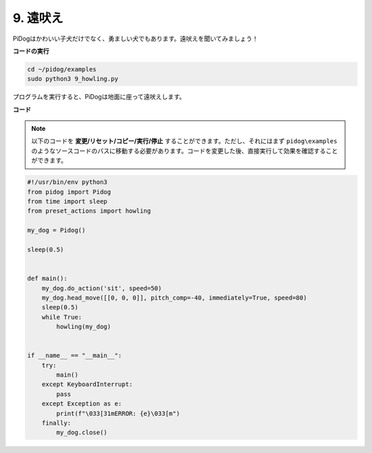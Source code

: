 9. 遠吠え
===============

PiDogはかわいい子犬だけでなく、勇ましい犬でもあります。遠吠えを聞いてみましょう！

.. image:: img/py_9.gif

**コードの実行**

.. raw:: html

    <run></run>

.. code-block::

    cd ~/pidog/examples
    sudo python3 9_howling.py

プログラムを実行すると、PiDogは地面に座って遠吠えします。



**コード**

.. note::
    以下のコードを **変更/リセット/コピー/実行/停止** することができます。ただし、それにはまず ``pidog\examples`` のようなソースコードのパスに移動する必要があります。コードを変更した後、直接実行して効果を確認することができます。

.. raw:: html

    <run></run>

.. code-block:: python

    #!/usr/bin/env python3
    from pidog import Pidog
    from time import sleep
    from preset_actions import howling

    my_dog = Pidog()

    sleep(0.5)


    def main():
        my_dog.do_action('sit', speed=50)
        my_dog.head_move([[0, 0, 0]], pitch_comp=-40, immediately=True, speed=80)
        sleep(0.5)
        while True:
            howling(my_dog)


    if __name__ == "__main__":
        try:
            main()
        except KeyboardInterrupt:
            pass
        except Exception as e:
            print(f"\033[31mERROR: {e}\033[m")
        finally:
            my_dog.close()

